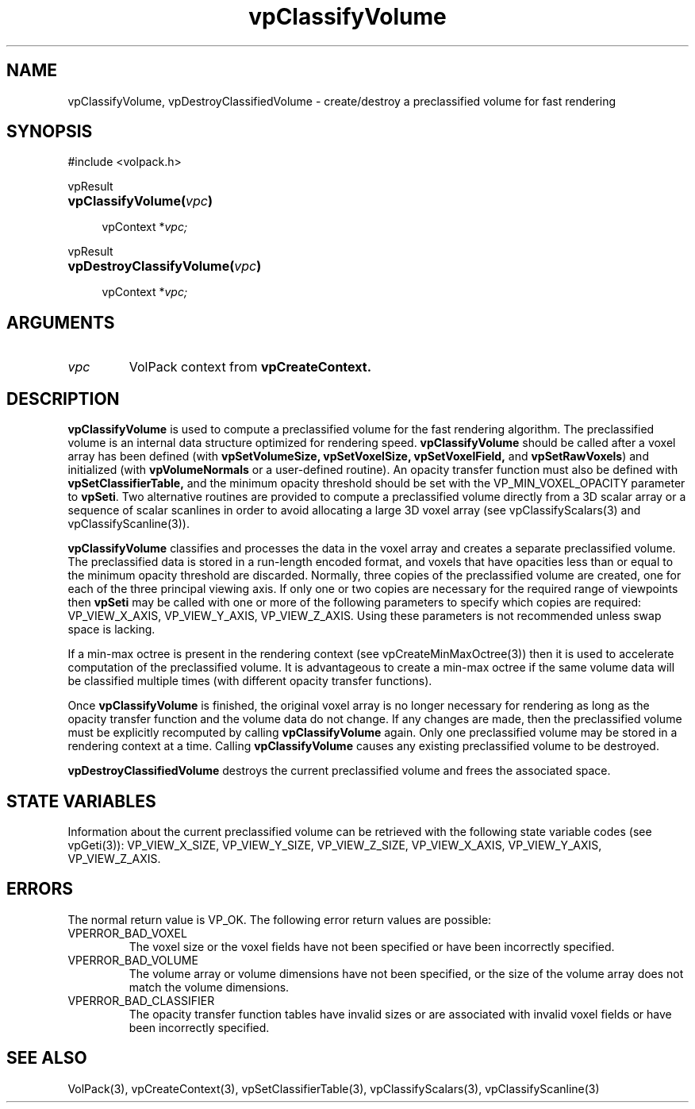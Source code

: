 '\" Copyright (c) 1994 The Board of Trustees of The Leland Stanford
'\" Junior University.  All rights reserved.
'\" 
'\" Permission to use, copy, modify and distribute this software and its
'\" documentation for any purpose is hereby granted without fee, provided
'\" that the above copyright notice and this permission notice appear in
'\" all copies of this software and that you do not sell the software.
'\" Commercial licensing is available by contacting the author.
'\" 
'\" THE SOFTWARE IS PROVIDED "AS IS" AND WITHOUT WARRANTY OF ANY KIND,
'\" EXPRESS, IMPLIED OR OTHERWISE, INCLUDING WITHOUT LIMITATION, ANY
'\" WARRANTY OF MERCHANTABILITY OR FITNESS FOR A PARTICULAR PURPOSE.
'\" 
'\" Author:
'\"    Phil Lacroute
'\"    Computer Systems Laboratory
'\"    Electrical Engineering Dept.
'\"    Stanford University
'\" 
'\" $Date: 1994/12/31 19:49:53 $
'\" $Revision: 1.1 $
'\"
'\" Macros
'\" .FS <type>  --  function start
'\"     <type> is return type of function
'\"     name and arguments follow on next line
.de FS
.PD 0v
.PP
\\$1
.HP 8
..
'\" .FA  --  function arguments
'\"     one argument declaration follows on next line
.de FA
.IP " " 4
..
'\" .FE  --  function end
'\"     end of function declaration
.de FE
.PD
..
'\" .DS  --  display start
.de DS
.IP " " 4
..
'\" .DE  --  display done
.de DE
.LP
..
.TH vpClassifyVolume 3 "" VolPack
.SH NAME
vpClassifyVolume, vpDestroyClassifiedVolume \- create/destroy a
preclassified volume for fast rendering
.SH SYNOPSIS
#include <volpack.h>
.sp
.FS vpResult
\fBvpClassifyVolume(\fIvpc\fB)\fR
.FA
vpContext *\fIvpc;\fR
.FE
.sp
.FS vpResult
\fBvpDestroyClassifyVolume(\fIvpc\fB)\fR
.FA
vpContext *\fIvpc;\fR
.FE
.SH ARGUMENTS
.IP \fIvpc\fR
VolPack context from \fBvpCreateContext.\fR
.SH DESCRIPTION
\fBvpClassifyVolume\fR is used to compute a preclassified volume for
the fast rendering algorithm.  The preclassified volume is an internal
data structure optimized for rendering speed.  \fBvpClassifyVolume\fR
should be called after a voxel array has been defined (with
\fBvpSetVolumeSize, vpSetVoxelSize, vpSetVoxelField,\fR and
\fBvpSetRawVoxels\fR) and initialized (with \fBvpVolumeNormals\fR or a
user-defined routine).  An opacity transfer function must also be
defined with \fBvpSetClassifierTable,\fR and the minimum opacity
threshold should be set with the VP_MIN_VOXEL_OPACITY parameter to
\fBvpSeti\fR.  Two alternative routines are provided to compute a
preclassified volume directly from a 3D scalar array or a sequence of
scalar scanlines in order to avoid allocating a large 3D voxel array
(see vpClassifyScalars(3) and vpClassifyScanline(3)).
.PP
\fBvpClassifyVolume\fR classifies and processes the data in the voxel
array and creates a separate preclassified volume.  The preclassified
data is stored in a run-length encoded format, and voxels that have
opacities less than or equal to the minimum opacity threshold are
discarded.  Normally, three copies of the preclassified volume are
created, one for each of the three principal viewing axis.  If only
one or two copies are necessary for the required range of viewpoints
then \fBvpSeti\fR may be called with one or more of the following
parameters to specify which copies are required: VP_VIEW_X_AXIS,
VP_VIEW_Y_AXIS, VP_VIEW_Z_AXIS.  Using these parameters is not
recommended unless swap space is lacking.
.PP
If a min-max octree is present in the rendering context (see
vpCreateMinMaxOctree(3)) then it is used to accelerate computation of the
preclassified volume.  It is advantageous to create a min-max octree
if the same volume data will be classified multiple times (with
different opacity transfer functions).
.PP
Once \fBvpClassifyVolume\fR is finished, the original voxel array is
no longer necessary for rendering as long as the opacity transfer
function and the volume data do not change.  If any changes are
made, then the preclassified volume must be explicitly recomputed by
calling \fBvpClassifyVolume\fR again.  Only one preclassified volume
may be stored in a rendering context at a time.  Calling
\fBvpClassifyVolume\fR causes any existing preclassified volume to be
destroyed.
.PP
\fBvpDestroyClassifiedVolume\fR destroys the current preclassified
volume and frees the associated space.
.SH "STATE VARIABLES"
Information about the current preclassified volume can be retrieved
with the following state variable codes (see vpGeti(3)): VP_VIEW_X_SIZE,
VP_VIEW_Y_SIZE, VP_VIEW_Z_SIZE, VP_VIEW_X_AXIS, VP_VIEW_Y_AXIS,
VP_VIEW_Z_AXIS.
.SH ERRORS
The normal return value is VP_OK.  The following error return values
are possible:
.IP VPERROR_BAD_VOXEL
The voxel size or the voxel fields have not been specified or have
been incorrectly specified.
.IP VPERROR_BAD_VOLUME
The volume array or volume dimensions have not been specified, or the
size of the volume array does not match the volume dimensions.
.IP VPERROR_BAD_CLASSIFIER
The opacity transfer function tables have invalid sizes or are
associated with invalid voxel fields or have been incorrectly
specified.
.SH SEE ALSO
VolPack(3), vpCreateContext(3), vpSetClassifierTable(3),
vpClassifyScalars(3), vpClassifyScanline(3)
